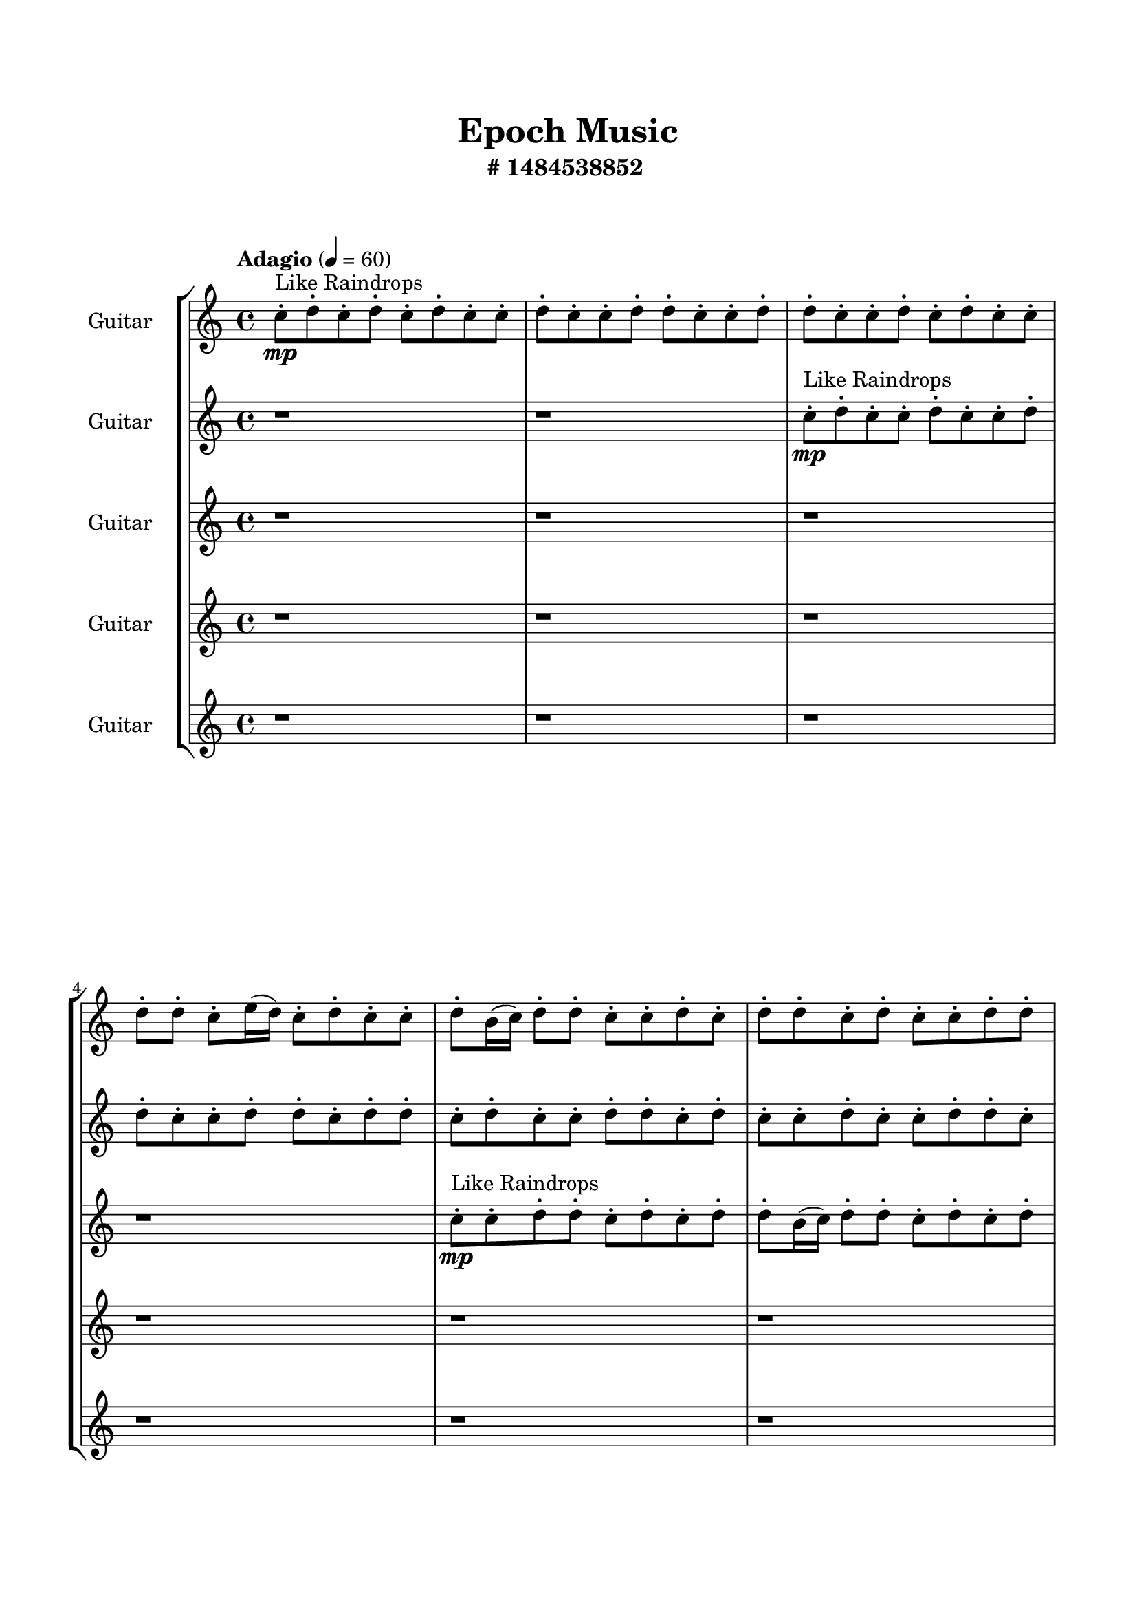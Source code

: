 \header{
	tagline = "" 
	title = "Epoch Music"
	subtitle="#
1484538852
"
}

\paper{
  indent = 2\cm
  left-margin = 1.5\cm
  right-margin = 1.5\cm
  top-margin = 2\cm
  bottom-margin = 1.5\cm
  ragged-last-bottom = ##t
  print-all-headers = ##t
  print-page-number = ##f
}

\score{
\header{
	tagline = "" 
	title = "  "
	subtitle="  "
}
 \new  StaffGroup  <<

\new Staff \with {
    instrumentName = #"
Guitar
"
	midiInstrument = "Violin"
  }
\absolute {
\clef
"treble"

\tempo "Adagio" 4 = 60 c''8-.\mp ^"Like Raindrops"  d''8-. c''8-. d''8-. c''8-. d''8-. c''8-. c''8-. d''8-. c''8-. c''8-. d''8-. d''8-. c''8-. c''8-. d''8-. d''8-. c''8-. c''8-. d''8-. c''8-. d''8-. c''8-. c''8-. d''8-. d''8-. c''8-. e''16( d''16) c''8-. d''8-. c''8-. c''8-. d''8-. b'16( c''16) d''8-. d''8-. c''8-. c''8-. d''8-. c''8-. d''8-. d''8-. c''8-. d''8-. c''8-. c''8-. d''8-. d''8-. c''8-. d''8-. c''8-. d''8-. c''8-. d''8-. c''8-. e''16( d''16) c''8-. c''8-. d''8-. d''8-. c''8-. d''8-. d''8-. c''8-. d''8-. d''8-. c''8-. c''8-. d''8-. d''8-. c''8-. c''8-. d''8-. d''8-. c''8-. d''8-. c''8-. c''8-. d''8-. d''8-. c''8-. c''8-. d''8-. c''8-. d''8-. c''8-. c''8-. d''8-. d''8-. b'16( c''16) c''8-. d''8-. d''8-. b'16( c''16) c''8-. d''8-. c''8-. c''8-. d''8-. d''8-. c''8-. c''8-. d''8-. c''8-. c''8-. d''8-. d''8-. c''8-. e''16( d''16) c''8-. c''8-. d''8-. c''8-. c''8-. e''16( d''16) c''8-. d''4\mf c''4 c''8-.\mp d''8-. c''8-. c''8-. d''8-. c''8-. e''16( d''16) d''8-. c''8-. c''8-. e''16( d''16) c''8-. e''16( d''16) b'16( c''16) c''8-. d''8-. c''8-. d''8-. d''8-. b'16( c''16) c''8-. d''8-. c''8-. d''8-. c''8-. d''8-. c''8-. c''8-. e''16( d''16) c''8-. d''8-. d''8-. c''8-. c''8-. e''16( d''16) c''8-. d''8-. c''8-. c''8-. d''8-. c''8-. c''8-. d''8-. c''8-. c''8-. d''8-. d''8-. c''8-. d''8-. c''8-. d''8-. d''8-. c''8-. c''8-. e''16( d''16) d''8-. b'16( c''16) c''8-. d''8-. d''8-. b'16( c''16) d''8-. c''8-. d''8-. d''8-. b'16( c''16) e''16( d''16) b'16( c''16) d''4\mf e''4 d''8-.\mp d''8-. c''8-. d''8-. b'16( c''16) c''8-. d''8-. d''8-. c''2\f\< d''2 c''16 b'16 d''16 e''16 b'16(\sp c''16) c''8-. e''16( d''16) d''8-. b'16( c''16) d''8-. b'16( c''16) c''8-. d''8-. d''8-. c''8-. d''8-. c''8-. c''8-. d''8-. c''8-. d''8-. d''8-. b'16( c''16) d''8-. b'16( c''16) d''8-. d''8-. c''8-. c''8-. d''8-. b'16( c''16) e''16( d''16) c''8-. d''8-. d''8-. c''8-. d''8-. d''8-. c''8-. c''8-. d''8-. d''8-. b'16( c''16) c''8-. e''16( d''16) c''8-. c''8-. e''16( d''16) d''8-. b'16( c''16) c''8-. d''8-. d''8-. b'16( c''16) c''8-. e''16( d''16) d''8-. b'16( c''16) c''8-. d''8-. d''8-. c''8-. c''8-. d''8-. b'16( c''16) e''16( d''16) c''4 r4 r2 \bar"||" 
 \break 
  \tempo "Lento" 2 = 35 \time 2/2  d''2 ^"Like Breathing" 
 \p ~ d''2 d''2 ~ d''2 b'2 ~ b'2 d''2 ~ d''2 c''2 ~ c''2 e''2 ~ e''2 d''2 ~ d''2 
 d''2 ~ d''2 d''2 ~ d''2 b'2 ~ b'2 d''2 ~ d''2 c''2 ~ c''2 e''2 ~ e''2 d''2 ~ d''2 
 d''2 ~ d''2 d''2 ~ d''2 b'2 ~ b'2 d''2 ~ d''2 c''2 ~ c''2 e''2 ~ e''2 d''2 ~ d''2 
 d''2 ~ d''2 d''2 ~ d''2 b'2 ~ b'2 d''2 ~ d''2 c''2 ~ c''2 e''2 ~ e''2 d''2 ~ d''2 
 d''2 ~ d''2 d''2 ~ d''2 b'2 ~ b'2 d''2 ~ d''2 c''2 ~ c''2 e''2 ~ e''2 d''2 ~ d''2 
 d''8 ^"solo" \mf \< ( c''8 d''8 c''8 d''2 \> ) d''8 \< ( c''8 d''8 c''8 d''2 \> ) b'16 \< ( c''16 d''8 d''8 c''8 b'2 \> ) d''8 \< ( c''8 d''8 c''8 d''2 \> ) c''8 \< ( d''8 c''8 d''8 c''2 \> ) e''16 \< ( d''16 c''8 d''8 c''8 e''2 \> ) d''8 \< ( c''8 d''8 c''8 d''2 \> ) 
 
 \bar"||" 
 \break 
 \tempo "Allegro" 4 = 120 d''8 \f c''8 d''8 c''8 d''8 c''8 d''8 c''8 d''4 r4 r2 d''8 d''8 c''8 d''8 c''8 d''8 d''8 b'16 c''16 d''8 d''8 c''8 d''8 c''8 d''8 d''8 b'16 c''16 d''4 r4 d''4 r4 d''8 d''8 c''8 d''8 c''8 d''8 d''8 b'16 c''16 d''8 c''8 d''8 c''8 d''8 c''8 d''8 c''8 d''8 d''8 d''8 d''8 d''8 d''8 d''8 d''8 d''8 d''8 d''8 d''8 d''8 d''8 d''8 d''8 d''8 d''8 d''8 d''8 d''8 d''8 d''8 d''8 d''8 d''8 d''8 d''8 d''8 d''8 d''8 d''8 d''8 c''8 d''8 c''8 d''8 c''8 c''8 d''8 d''8 c''8 d''8 c''8 d''8 c''8 d''8 c''8 d''4 r4 r2 d''8 d''8 c''8 d''8 c''8 d''8 d''8 b'16 c''16 b'16 c''16 d''8 d''8 c''8 b'16 c''16 d''8 d''8 c''8 c''8 d''8 c''8 d''8 d''8 c''8 d''8 c''8 c''8 d''8 d''8 c''8 d''8 c''8 d''8 c''8 d''8 c''8 e''16 d''16 c''8 c''8 d''8 d''8 c''8 d''8 d''8 c''8 d''8 d''8 c''8 c''8 d''8 b'16 c''16 d''8 d''8 c''8 b'16 c''16 d''8 d''8 c''8 d''8 c''8 d''8 c''8 d''8 c''8 d''8 c''8 d''4 r4 d''8 d''8 c''8 d''8 d''8 c''8 d''8 c''8 d''8 c''8 c''8 d''8 d''8 c''8 d''8 c''8 d''8 c''8 c''8 d''8 c''8 d''8 c''8 d''8 c''4 r4 c''8 d''8 c''8 d''8 c''4 r4 d''8 c''8 d''8 c''8 d''8 c''8 d''8 c''8 d''8 d''8 d''8 d''8 d''8 d''8 d''8 d''8 e''4 r4 r2 r1 c''4 

	\bar "|."

}



\new Staff \with {
    instrumentName = #"
Guitar
"
	midiInstrument = "Violin"
  }
\absolute {
\clef
"treble"

\tempo "Adagio" 4 = 60 r1 r1 c''8-.\mp ^"Like Raindrops"  d''8-. c''8-. c''8-. d''8-. c''8-. c''8-. d''8-. d''8-. c''8-. c''8-. d''8-. d''8-. c''8-. d''8-. d''8-. c''8-. d''8-. c''8-. c''8-. d''8-. d''8-. c''8-. d''8-. c''8-. c''8-. d''8-. c''8-. c''8-. d''8-. d''8-. c''8-. c''8-. d''8-. c''8-. c''8-. d''8-. b'16( c''16) c''8-. d''8-. c''8-. d''8-. d''8-. c''8-. d''8-. c''8-. d''8-. d''8-. c''8-. c''8-. d''8-. b'16( c''16) d''8-. c''8-. c''8-. e''16( d''16) c''8-. e''16( d''16) c''8-. c''8-. d''8-. c''8-. d''8-. d''8-. c''8-. c''8-. d''8-. d''8-. c''8-. c''8-. d''8-. c''8-. d''8-. c''8-. c''8-. d''8-. d''8-. c''8-. c''8-. e''16( d''16) d''8-. c''8-. c''8-. d''8-. d''8-. c''8-. c''8-. d''8-. d''8-. c''8-. d''8-. d''8-. c''8-. d''8-. d''8-. c''8-. c''8-. d''8-. d''8-. c''8-. d''4\mf c''4 d''8-.\mp c''8-. c''8-. d''8-. d''8-. c''8-. d''8-. c''8-. c''8-. d''8-. d''8-. c''8-. c''8-. d''8-. c''8-. d''8-. b'16( c''16) c''8-. d''8-. b'16( c''16) d''8-. c''8-. d''8-. d''8-. c''8-. d''8-. d''8-. c''8-. d''8-. d''8-. c''8-. c''8-. e''16( d''16) d''8-. c''8-. c''8-. d''8-. c''8-. c''8-. d''8-. d''8-. c''8-. d''8-. c''8-. c''8-. d''8-. d''8-. c''8-. c''8-. d''8-. c''8-. c''8-. d''8-. c''8-. c''8-. d''8-. d''8-. c''8-. c''8-. d''8-. c''8-. c''8-. d''8-. c''8-. e''16( d''16) d''8-. c''8-. d''8-. d''4\mf e''4 d''8-.\mp b'16( c''16) d''8-. b'16( c''16) c''8-. d''8-. b'16( c''16) d''8-. c''2\f\< d''2 c''16 b'16 d''16 e''16 d''8-.\sp c''8-. d''8-. c''8-. c''8-. d''8-. d''8-. b'16( c''16) d''8-. b'16( c''16) d''8-. d''8-. c''8-. e''16( d''16) c''8-. d''8-. d''8-. c''8-. c''8-. e''16( d''16) c''8-. c''8-. e''16( d''16) d''8-. b'16( c''16) c''8-. d''8-. b'16( c''16) c''8-. d''8-. d''8-. c''8-. d''8-. b'16( c''16) c''8-. d''8-. d''8-. b'16( c''16) d''8-. c''8-. d''8-. b'16( c''16) c''8-. e''16( d''16) d''8-. c''8-. c''8-. d''8-. b'16( c''16) c''8-. e''16( d''16) d''8-. b'16( c''16) d''8-. b'16( c''16) d''8-. d''8-. b'16( c''16) c''8-. d''8-. d''8-. c''8-. c''4 r4 r2 \bar"||" 
 \break 
  \tempo "Lento" 2 = 35 \time 2/2  c''2 ^"Like Breathing" 
 \p ~ c''2 e''2 ~ e''2 b'2 ~ b'2 b'2 ~ b'2 b'2 ~ b'2 d''2 ~ d''2 d''2 ~ d''2 
 c''2 ~ c''2 e''2 ~ e''2 b'2 ~ b'2 b'2 ~ b'2 b'2 ~ b'2 d''2 ~ d''2 d''2 ~ d''2 
 c''2 ~ c''2 e''2 ~ e''2 b'2 ~ b'2 b'2 ~ b'2 b'2 ~ b'2 d''2 ~ d''2 d''2 ~ d''2 
 c''2 ~ c''2 e''2 ~ e''2 b'2 ~ b'2 b'2 ~ b'2 b'2 ~ b'2 d''2 ~ d''2 d''2 ~ d''2 
 c''8 ^"solo" \mf \< ( d''8 c''8 c''8 c''2 \> ) e''16 \< ( d''16 c''8 e''16 d''16 c''8 e''2 \> ) b'16 \< ( c''16 c''8 d''8 c''8 b'2 \> ) b'16 \< ( c''16 c''8 d''8 c''8 b'2 \> ) b'16 \< ( c''16 c''8 d''8 c''8 b'2 \> ) d''8 \< ( c''8 c''8 d''8 d''2 \> ) d''8 \< ( c''8 c''8 d''8 d''2 \> ) 
 c''8 ^"accompanying" \p \< ( d''8 c''8 c''8 c''2 \> ) e''16 \< ( d''16 c''8 e''16 d''16 c''8 e''2 \> ) b'16 \< ( c''16 c''8 d''8 c''8 b'2 \> ) b'16 \< ( c''16 c''8 d''8 c''8 b'2 \> ) b'16 \< ( c''16 c''8 d''8 c''8 b'2 \> ) d''8 \< ( c''8 c''8 d''8 d''2 \> ) d''8 \< ( c''8 c''8 d''8 d''2 \> ) 
 
 \bar"||" 
 \break 
 \tempo "Allegro" 4 = 120 c''8 \f d''8 c''8 c''8 c''8 d''8 c''8 c''8 c''4 r4 r2 d''8 d''8 c''8 d''8 c''8 d''8 d''8 b'16 c''16 d''8 d''8 c''8 d''8 c''8 d''8 d''8 b'16 c''16 c''4 r4 c''4 r4 d''8 d''8 c''8 d''8 c''8 d''8 d''8 b'16 c''16 e''16 d''16 c''8 e''16 d''16 c''8 e''16 d''16 c''8 e''16 d''16 c''8 e''4 r4 r2 e''4 r4 r2 e''4 r4 r2 e''4 r4 r2 e''16 d''16 c''8 e''16 d''16 c''8 c''8 d''8 c''8 d''8 c''8 d''8 c''8 c''8 c''8 d''8 c''8 c''8 c''4 r4 r2 d''8 d''8 c''8 d''8 c''8 d''8 d''8 b'16 c''16 b'16 c''16 c''8 d''8 c''8 e''4 r4 e''4 r4 e''4 r4 b'16 c''16 c''8 d''8 c''8 e''4 r4 e''4 r4 e''4 r4 b'16 c''16 c''8 d''8 c''8 e''4 r4 e''4 r4 e''4 r4 c''8 d''8 c''8 c''8 c''8 d''8 c''8 c''8 c''4 r4 d''8 d''8 c''8 d''8 b'16 c''16 c''8 d''8 c''8 b'4 r4 b'16 c''16 c''8 d''8 c''8 b'4 r4 b'16 c''16 c''8 d''8 c''8 d''8 d''8 c''8 d''8 b'16 c''16 c''8 d''8 c''8 d''8 d''8 c''8 d''8 c''8 d''8 c''8 c''8 c''8 d''8 c''8 c''8 d''8 d''8 d''8 d''8 d''8 d''8 d''8 d''8 d''4 r4 r2 r1 c''4 

	\bar "|."

}



\new Staff \with {
    instrumentName = #"
Guitar
"
	midiInstrument = "Violin"
  }
\absolute {
\clef
"treble"

\tempo "Adagio" 4 = 60 r1 r1 r1 r1 c''8-.\mp ^"Like Raindrops"  c''8-. d''8-. d''8-. c''8-. d''8-. c''8-. d''8-. d''8-. b'16( c''16) d''8-. d''8-. c''8-. d''8-. c''8-. d''8-. d''8-. b'16( c''16) d''8-. d''8-. c''8-. d''8-. c''8-. d''8-. c''8-. d''8-. d''8-. c''8-. d''8-. d''8-. c''8-. d''8-. d''8-. c''8-. c''8-. d''8-. c''8-. d''8-. c''8-. d''8-. b'16( c''16) e''16( d''16) c''8-. d''8-. c''8-. c''8-. e''16( d''16) b'16( c''16) c''8-. d''8-. d''8-. c''8-. d''8-. d''8-. c''8-. c''8-. d''8-. d''8-. c''8-. d''8-. d''8-. b'16( c''16) d''8-. d''8-. b'16( c''16) d''8-. b'16( c''16) c''8-. d''8-. c''8-. c''8-. d''8-. c''8-. c''8-. d''8-. d''8-. c''8-. c''8-. d''8-. d''8-. c''8-. c''8-. d''8-. d''8-. d''4\mf c''4 b'16(\mp c''16) c''8-. d''8-. d''8-. c''8-. d''8-. d''8-. b'16( c''16) d''8-. c''8-. e''16( d''16) d''8-. c''8-. c''8-. e''16( d''16) d''8-. c''8-. e''16( d''16) d''8-. c''8-. d''8-. b'16( c''16) d''8-. b'16( c''16) c''8-. d''8-. d''8-. c''8-. d''8-. c''8-. e''16( d''16) d''8-. c''8-. d''8-. b'16( c''16) e''16( d''16) c''8-. d''8-. c''8-. d''8-. c''8-. e''16( d''16) b'16( c''16) e''16( d''16) d''8-. c''8-. d''8-. b'16( c''16) c''8-. d''8-. c''8-. d''8-. d''8-. c''8-. c''8-. d''8-. c''8-. d''8-. b'16( c''16) e''16( d''16) c''8-. d''8-. d''8-. c''8-. c''8-. d''8-. b'16( c''16) d''8-. d''4\mf e''4 d''8-.\mp b'16( c''16) d''8-. c''8-. c''8-. e''16( d''16) d''8-. c''8-. c''2\f\< d''2 c''16 b'16 d''16 e''16 c''8-.\sp d''8-. d''8-. c''8-. c''8-. d''8-. d''8-. b'16( c''16) e''16( d''16) c''8-. c''8-. d''8-. c''8-. d''8-. d''8-. c''8-. c''8-. e''16( d''16) d''8-. c''8-. c''8-. d''8-. d''8-. b'16( c''16) c''8-. d''8-. d''8-. b'16( c''16) d''8-. b'16( c''16) e''16( d''16) c''8-. e''16( d''16) c''8-. d''8-. d''8-. c''8-. c''8-. d''8-. d''8-. c''8-. c''8-. e''16( d''16) d''8-. c''8-. e''16( d''16) c''8-. c''8-. e''16( d''16) d''8-. c''8-. d''8-. b'16( c''16) e''16( d''16) d''8-. c''8-. e''16( d''16) c''8-. c''8-. d''8-. d''8-. c''8-. c''4 r4 r2 \bar"||" 
 \break 
  \tempo "Lento" 2 = 35 \time 2/2  d''2 ^"Like Breathing" 
 \p ~ d''2 b'2 ~ b'2 b'2 ~ b'2 d''2 ~ d''2 e''2 ~ e''2 c''2 ~ c''2 d''2 ~ d''2 
 d''2 ~ d''2 b'2 ~ b'2 b'2 ~ b'2 d''2 ~ d''2 e''2 ~ e''2 c''2 ~ c''2 d''2 ~ d''2 
 d''2 ~ d''2 b'2 ~ b'2 b'2 ~ b'2 d''2 ~ d''2 e''2 ~ e''2 c''2 ~ c''2 d''2 ~ d''2 
 d''8 ^"solo" \mf \< ( d''8 c''8 d''8 d''2 \> ) b'16 \< ( c''16 d''8 d''8 c''8 b'2 \> ) b'16 \< ( c''16 d''8 d''8 c''8 b'2 \> ) d''8 \< ( d''8 c''8 d''8 d''2 \> ) e''16 \< ( d''16 c''8 d''8 c''8 e''2 \> ) c''8 \< ( c''8 d''8 d''8 c''2 \> ) d''8 \< ( d''8 c''8 d''8 d''2 \> ) 
 d''8 ^"accompanying" \p \< ( d''8 c''8 d''8 d''2 \> ) b'16 \< ( c''16 d''8 d''8 c''8 b'2 \> ) b'16 \< ( c''16 d''8 d''8 c''8 b'2 \> ) d''8 \< ( d''8 c''8 d''8 d''2 \> ) e''16 \< ( d''16 c''8 d''8 c''8 e''2 \> ) c''8 \< ( c''8 d''8 d''8 c''2 \> ) d''8 \< ( d''8 c''8 d''8 d''2 \> ) 
 d''8 \< ( d''8 c''8 d''8 d''2 \> ) b'16 \< ( c''16 d''8 d''8 c''8 b'2 \> ) b'16 \< ( c''16 d''8 d''8 c''8 b'2 \> ) d''8 \< ( d''8 c''8 d''8 d''2 \> ) e''16 \< ( d''16 c''8 d''8 c''8 e''2 \> ) c''8 \< ( c''8 d''8 d''8 c''2 \> ) d''8 \< ( d''8 c''8 d''8 d''2 \> ) 
 
 \bar"||" 
 \break 
 \tempo "Allegro" 4 = 120 d''8 \f d''8 c''8 d''8 d''8 d''8 c''8 d''8 d''8 d''8 c''8 d''8 c''8 d''8 d''8 b'16 c''16 d''8 d''8 c''8 d''8 c''8 d''8 d''8 b'16 c''16 d''8 d''8 c''8 d''8 c''8 d''8 d''8 b'16 c''16 d''8 d''8 c''8 d''8 c''8 d''8 d''8 b'16 c''16 d''8 d''8 c''8 d''8 c''8 d''8 d''8 b'16 c''16 b'16 c''16 d''8 d''8 c''8 b'16 c''16 d''8 d''8 c''8 b'4 r4 r2 b'4 r4 r2 b'4 r4 r2 b'4 r4 r2 b'16 c''16 d''8 d''8 c''8 d''8 c''8 d''8 d''8 d''8 d''8 c''8 d''8 d''8 d''8 c''8 d''8 d''8 d''8 c''8 d''8 c''8 d''8 d''8 b'16 c''16 d''8 d''8 c''8 d''8 c''8 d''8 d''8 b'16 c''16 b'16 c''16 d''8 d''8 c''8 b'4 r4 b'4 r4 b'4 r4 b'16 c''16 d''8 d''8 c''8 b'4 r4 b'4 r4 b'4 r4 b'16 c''16 d''8 d''8 c''8 b'4 r4 b'4 r4 b'4 r4 d''8 d''8 c''8 d''8 d''8 d''8 c''8 d''8 d''8 d''8 c''8 d''8 d''8 d''8 c''8 d''8 d''8 d''8 c''8 d''8 d''4 r4 d''8 d''8 c''8 d''8 d''4 r4 e''16 d''16 c''8 d''8 c''8 e''4 r4 e''16 d''16 c''8 d''8 c''8 e''4 r4 d''8 d''8 c''8 d''8 d''8 d''8 c''8 d''8 d''8 d''8 d''8 d''8 d''8 d''8 d''8 d''8 d''8 d''8 c''8 d''8 d''8 d''8 c''8 d''8 d''8 d''8 c''8 d''8 c''8 d''8 d''8 b'16 c''16 c''4 

	\bar "|."

}



\new Staff \with {
    instrumentName = #"
Guitar
"
	midiInstrument = "Violin"
  }
\absolute {
\clef
"treble"

\tempo "Adagio" 4 = 60 r1 r1 r1 r1 r1 r1 c''8-.\mp ^"Like Raindrops"  d''8-. c''8-. d''8-. c''8-. c''8-. d''8-. c''8-. c''8-. d''8-. d''8-. c''8-. d''8-. d''8-. c''8-. c''8-. d''8-. d''8-. c''8-. c''8-. d''8-. c''8-. c''8-. d''8-. d''8-. c''8-. c''8-. d''8-. c''8-. d''8-. d''8-. b'16( c''16) d''8-. d''8-. c''8-. d''8-. b'16( c''16) c''8-. d''8-. c''8-. c''8-. e''16( d''16) c''8-. c''8-. d''8-. d''8-. b'16( c''16) c''8-. d''8-. c''8-. c''8-. d''8-. c''8-. d''8-. c''8-. c''8-. d''8-. d''8-. c''8-. c''8-. d''8-. b'16( c''16) d''8-. c''8-. c''8-. d''8-. d''8-. c''8-. d''4\mf c''4 e''16(\mp d''16) c''8-. c''8-. d''8-. c''8-. c''8-. d''8-. d''8-. c''8-. d''8-. d''8-. c''8-. d''8-. c''8-. c''8-. d''8-. d''8-. c''8-. c''8-. d''8-. d''8-. b'16( c''16) e''16( d''16) d''8-. c''8-. c''8-. e''16( d''16) c''8-. d''8-. d''8-. b'16( c''16) c''8-. e''16( d''16) d''8-. c''8-. d''8-. d''8-. c''8-. e''16( d''16) d''8-. b'16( c''16) c''8-. d''8-. d''8-. c''8-. e''16( d''16) c''8-. d''8-. d''8-. b'16( c''16) c''8-. d''8-. c''8-. e''16( d''16) b'16( c''16) e''16( d''16) d''8-. b'16( c''16) e''16( d''16) d''8-. c''8-. c''8-. e''16( d''16) d''8-. b'16( c''16) e''16( d''16) d''8-. c''8-. d''4\mf e''4 d''8-.\mp c''8-. d''8-. d''8-. c''8-. c''8-. d''8-. c''8-. c''2\f\< d''2 c''16 b'16 d''16 e''16 c''8-.\sp d''8-. d''8-. c''8-. c''8-. e''16( d''16) d''8-. c''8-. c''8-. e''16( d''16) d''8-. c''8-. d''8-. d''8-. b'16( c''16) c''8-. e''16( d''16) d''8-. b'16( c''16) c''8-. d''8-. d''8-. b'16( c''16) e''16( d''16) c''8-. e''16( d''16) d''8-. c''8-. c''8-. e''16( d''16) d''8-. b'16( c''16) d''8-. c''8-. e''16( d''16) c''8-. c''8-. e''16( d''16) c''8-. d''8-. b'16( c''16) d''8-. b'16( c''16) c''8-. e''16( d''16) d''8-. b'16( c''16) c''8-. d''8-. b'16( c''16) e''16( d''16) d''8-. b'16( c''16) c''8-. e''16( d''16) c''8-. d''8-. d''8-. c''8-. d''8-. c''8-. e''16( d''16) c''4 r4 r2 \bar"||" 
 \break 
  \tempo "Lento" 2 = 35 \time 2/2  b'2 ^"Like Breathing" 
 \p ~ b'2 e''2 ~ e''2 d''2 ~ d''2 d''2 ~ d''2 c''2 ~ c''2 e''2 ~ e''2 d''2 ~ d''2 
 b'2 ~ b'2 e''2 ~ e''2 d''2 ~ d''2 d''2 ~ d''2 c''2 ~ c''2 e''2 ~ e''2 d''2 ~ d''2 
 b'16 ^"solo" \mf \< ( c''16 d''8 d''8 c''8 b'2 \> ) e''16 \< ( d''16 c''8 c''8 d''8 e''2 \> ) d''8 \< ( c''8 d''8 c''8 d''2 \> ) d''8 \< ( c''8 d''8 c''8 d''2 \> ) c''8 \< ( d''8 c''8 d''8 c''2 \> ) e''16 \< ( d''16 c''8 c''8 d''8 e''2 \> ) d''8 \< ( c''8 d''8 c''8 d''2 \> ) 
 b'16 ^"accompanying" \p \< ( c''16 d''8 d''8 c''8 b'2 \> ) e''16 \< ( d''16 c''8 c''8 d''8 e''2 \> ) d''8 \< ( c''8 d''8 c''8 d''2 \> ) d''8 \< ( c''8 d''8 c''8 d''2 \> ) c''8 \< ( d''8 c''8 d''8 c''2 \> ) e''16 \< ( d''16 c''8 c''8 d''8 e''2 \> ) d''8 \< ( c''8 d''8 c''8 d''2 \> ) 
 b'16 \< ( c''16 d''8 d''8 c''8 b'2 \> ) e''16 \< ( d''16 c''8 c''8 d''8 e''2 \> ) d''8 \< ( c''8 d''8 c''8 d''2 \> ) d''8 \< ( c''8 d''8 c''8 d''2 \> ) c''8 \< ( d''8 c''8 d''8 c''2 \> ) e''16 \< ( d''16 c''8 c''8 d''8 e''2 \> ) d''8 \< ( c''8 d''8 c''8 d''2 \> ) 
 b'16 \< ( c''16 d''8 d''8 c''8 b'2 \> ) e''16 \< ( d''16 c''8 c''8 d''8 e''2 \> ) d''8 \< ( c''8 d''8 c''8 d''2 \> ) d''8 \< ( c''8 d''8 c''8 d''2 \> ) c''8 \< ( d''8 c''8 d''8 c''2 \> ) e''16 \< ( d''16 c''8 c''8 d''8 e''2 \> ) d''8 \< ( c''8 d''8 c''8 d''2 \> ) 
 
 \bar"||" 
 \break 
 \tempo "Allegro" 4 = 120 b'16 \f c''16 d''8 d''8 c''8 b'16 c''16 d''8 d''8 c''8 b'4 r4 r2 d''8 d''8 c''8 d''8 c''8 d''8 d''8 b'16 c''16 d''8 d''8 c''8 d''8 c''8 d''8 d''8 b'16 c''16 b'4 r4 b'4 r4 d''8 d''8 c''8 d''8 c''8 d''8 d''8 b'16 c''16 e''16 d''16 c''8 c''8 d''8 e''16 d''16 c''8 c''8 d''8 e''4 r4 r2 e''4 r4 r2 e''4 r4 r2 e''4 r4 r2 e''16 d''16 c''8 c''8 d''8 d''8 b'16 c''16 c''8 d''8 b'16 c''16 d''8 d''8 c''8 b'16 c''16 d''8 d''8 c''8 b'4 r4 r2 d''8 d''8 c''8 d''8 c''8 d''8 d''8 b'16 c''16 d''8 c''8 d''8 c''8 e''4 r4 e''4 r4 e''4 r4 d''8 c''8 d''8 c''8 e''4 r4 e''4 r4 e''4 r4 d''8 c''8 d''8 c''8 e''4 r4 e''4 r4 e''4 r4 b'16 c''16 d''8 d''8 c''8 b'16 c''16 d''8 d''8 c''8 b'4 r4 d''8 d''8 c''8 d''8 d''8 c''8 d''8 c''8 d''4 r4 d''8 c''8 d''8 c''8 d''4 r4 c''8 d''8 c''8 d''8 c''4 r4 c''8 d''8 c''8 d''8 c''4 r4 b'16 c''16 d''8 d''8 c''8 b'16 c''16 d''8 d''8 c''8 d''8 d''8 d''8 d''8 d''8 d''8 d''8 d''8 e''4 r4 r2 r1 c''4 

	\bar "|."

}



\new Staff \with {
    instrumentName = #"
Guitar
"
	midiInstrument = "Violin"
  }
\absolute {
\clef
"treble"

\tempo "Adagio" 4 = 60 r1 r1 r1 r1 r1 r1 r1 r1 b'16(\mp ^"Like Raindrops"  c''16) c''8-. d''8-. c''8-. c''8-. d''8-. c''8-. c''8-. d''8-. c''8-. c''8-. d''8-. d''8-. c''8-. e''16( d''16) d''8-. c''8-. c''8-. d''8-. b'16( c''16) c''8-. d''8-. c''8-. c''8-. d''8-. c''8-. d''8-. d''8-. c''8-. c''8-. d''8-. c''8-. e''16( d''16) d''8-. b'16( c''16) c''8-. d''8-. d''8-. c''8-. d''8-. c''8-. c''8-. e''16( d''16) c''8-. e''16( d''16) d''8-. c''8-. d''8-. d''8-. c''8-. c''8-. d''8-. d''4\mf c''4 d''8-.\mp c''8-. c''8-. d''8-. c''8-. d''8-. d''8-. b'16( c''16) c''8-. d''8-. c''8-. d''8-. d''8-. b'16( c''16) c''8-. d''8-. c''8-. d''8-. d''8-. c''8-. c''8-. d''8-. d''8-. b'16( c''16) c''8-. d''8-. d''8-. c''8-. c''8-. d''8-. b'16( c''16) e''16( d''16) c''8-. c''8-. e''16( d''16) d''8-. c''8-. d''8-. c''8-. d''8-. d''8-. b'16( c''16) c''8-. d''8-. c''8-. d''8-. c''8-. c''8-. e''16( d''16) d''8-. c''8-. e''16( d''16) d''8-. c''8-. d''8-. d''8-. b'16( c''16) c''8-. d''8-. b'16( c''16) c''8-. e''16( d''16) c''8-. c''8-. d''8-. c''8-. d''8-. d''8-. d''4\mf e''4 c''8-.\mp c''8-. d''8-. d''8-. b'16( c''16) c''8-. d''8-. b'16( c''16) c''2\f\< d''2 c''16 b'16 d''16 e''16 c''8-.\sp d''8-. c''8-. e''16( d''16) c''8-. d''8-. d''8-. b'16( c''16) d''8-. c''8-. c''8-. d''8-. b'16( c''16) d''8-. c''8-. c''8-. e''16( d''16) d''8-. b'16( c''16) d''8-. b'16( c''16) c''8-. e''16( d''16) d''8-. b'16( c''16) d''8-. b'16( c''16) d''8-. b'16( c''16) e''16( d''16) d''8-. c''8-. c''8-. d''8-. d''8-. c''8-. c''8-. e''16( d''16) c''8-. c''8-. d''8-. d''8-. c''8-. c''8-. d''8-. b'16( c''16) d''8-. c''8-. e''16( d''16) c''8-. c''8-. e''16( d''16) b'16( c''16) c''8-. d''8-. d''8-. c''8-. c''8-. d''8-. b'16( c''16) d''8-. d''8-. c''4 r4 r2 \bar"||" 
 \break 
  \tempo "Lento" 2 = 35 \time 2/2  c''2 ^"Like Breathing" 
 \p ~ c''2 c''2 ~ c''2 e''2 ~ e''2 c''2 ~ c''2 b'2 ~ b'2 c''2 ~ c''2 d''2 ~ d''2 
 c''8 ^"solo" \mf \< ( d''8 c''8 c''8 c''2 \> ) c''8 \< ( d''8 c''8 c''8 c''2 \> ) e''16 \< ( d''16 d''8 c''8 c''8 e''2 \> ) c''8 \< ( d''8 c''8 c''8 c''2 \> ) b'16 \< ( c''16 c''8 d''8 c''8 b'2 \> ) c''8 \< ( d''8 c''8 c''8 c''2 \> ) d''8 \< ( c''8 c''8 d''8 d''2 \> ) 
 c''8 ^"accompanying" \p \< ( d''8 c''8 c''8 c''2 \> ) c''8 \< ( d''8 c''8 c''8 c''2 \> ) e''16 \< ( d''16 d''8 c''8 c''8 e''2 \> ) c''8 \< ( d''8 c''8 c''8 c''2 \> ) b'16 \< ( c''16 c''8 d''8 c''8 b'2 \> ) c''8 \< ( d''8 c''8 c''8 c''2 \> ) d''8 \< ( c''8 c''8 d''8 d''2 \> ) 
 c''8 \< ( d''8 c''8 c''8 c''2 \> ) c''8 \< ( d''8 c''8 c''8 c''2 \> ) e''16 \< ( d''16 d''8 c''8 c''8 e''2 \> ) c''8 \< ( d''8 c''8 c''8 c''2 \> ) b'16 \< ( c''16 c''8 d''8 c''8 b'2 \> ) c''8 \< ( d''8 c''8 c''8 c''2 \> ) d''8 \< ( c''8 c''8 d''8 d''2 \> ) 
 c''8 \< ( d''8 c''8 c''8 c''2 \> ) c''8 \< ( d''8 c''8 c''8 c''2 \> ) e''16 \< ( d''16 d''8 c''8 c''8 e''2 \> ) c''8 \< ( d''8 c''8 c''8 c''2 \> ) b'16 \< ( c''16 c''8 d''8 c''8 b'2 \> ) c''8 \< ( d''8 c''8 c''8 c''2 \> ) d''8 \< ( c''8 c''8 d''8 d''2 \> ) 
 c''8 \< ( d''8 c''8 c''8 c''2 \> ) c''8 \< ( d''8 c''8 c''8 c''2 \> ) e''16 \< ( d''16 d''8 c''8 c''8 e''2 \> ) c''8 \< ( d''8 c''8 c''8 c''2 \> ) b'16 \< ( c''16 c''8 d''8 c''8 b'2 \> ) c''8 \< ( d''8 c''8 c''8 c''2 \> ) d''8 \< ( c''8 c''8 d''8 d''2 \> ) 
 
 \bar"||" 
 \break 
 \tempo "Allegro" 4 = 120 c''8 \f d''8 c''8 c''8 c''8 d''8 c''8 c''8 c''4 r4 r2 d''8 d''8 c''8 d''8 c''8 d''8 d''8 b'16 c''16 d''8 d''8 c''8 d''8 c''8 d''8 d''8 b'16 c''16 c''4 r4 c''4 r4 d''8 d''8 c''8 d''8 c''8 d''8 d''8 b'16 c''16 c''8 d''8 c''8 c''8 c''8 d''8 c''8 c''8 c''8 d''8 c''8 c''8 d''8 c''8 c''8 d''8 c''8 c''8 d''8 d''8 c''8 e''16 d''16 d''8 c''8 c''8 d''8 b'16 c''16 c''8 d''8 c''8 c''8 d''8 c''8 d''8 d''8 c''8 c''8 d''8 c''8 e''16 d''16 c''8 d''8 c''8 c''8 d''8 c''8 c''8 d''8 c''8 d''8 c''8 c''8 c''8 d''8 c''8 c''8 c''4 r4 r2 d''8 d''8 c''8 d''8 c''8 d''8 d''8 b'16 c''16 e''16 d''16 d''8 c''8 c''8 c''4 r4 c''4 r4 c''4 r4 e''16 d''16 d''8 c''8 c''8 c''4 r4 c''4 r4 c''4 r4 e''16 d''16 d''8 c''8 c''8 c''4 r4 c''4 r4 c''4 r4 c''8 d''8 c''8 c''8 c''8 d''8 c''8 c''8 c''4 r4 d''8 d''8 c''8 d''8 c''8 d''8 c''8 c''8 c''4 r4 c''8 d''8 c''8 c''8 c''4 r4 b'16 c''16 c''8 d''8 c''8 b'4 r4 b'16 c''16 c''8 d''8 c''8 b'4 r4 c''8 d''8 c''8 c''8 c''8 d''8 c''8 c''8 d''8 d''8 d''8 d''8 d''8 d''8 d''8 d''8 c''4 r4 r2 r1 c''4 

	\bar "|."

}


>>
\layout{}
\midi{}
}

